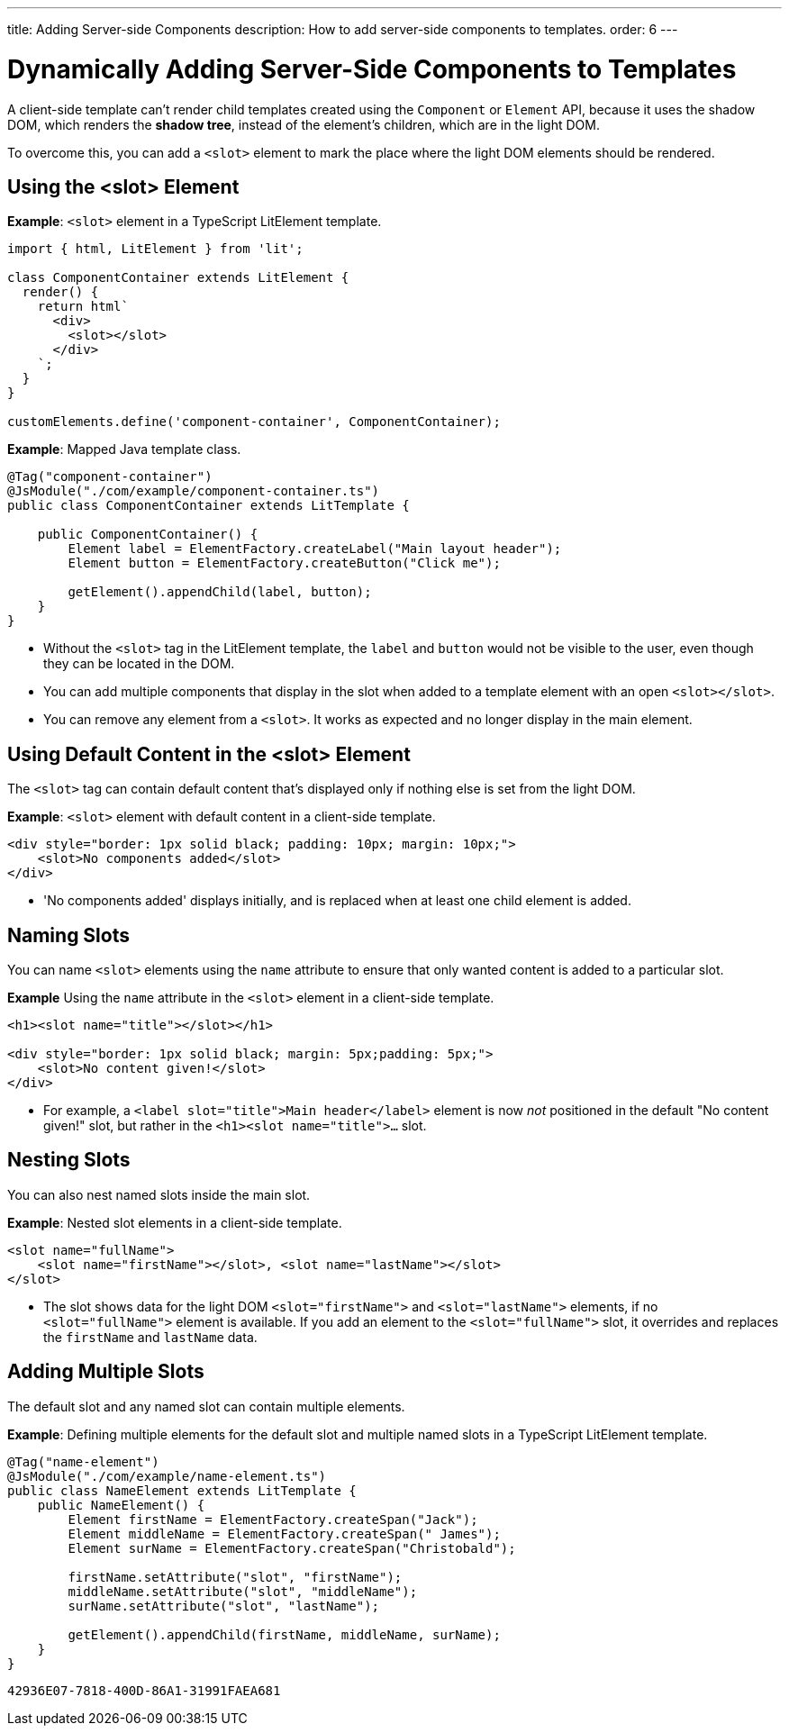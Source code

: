 ---
title: Adding Server-side Components
description: How to add server-side components to templates.
order: 6
---


= Dynamically Adding Server-Side Components to Templates

A client-side template can't render child templates created using the [classname]`Component` or [classname]`Element` API, because it uses the shadow DOM, which renders the *shadow tree*, instead of the element's children, which are in the light DOM.

To overcome this, you can add a `<slot>` element to mark the place where the light DOM elements should be rendered.

pass:[<!-- vale Vaadin.HeadingCase = NO -->]

== Using the <slot> Element

pass:[<!-- vale Vaadin.HeadingCase = YES -->]

*Example*: `<slot>` element in a TypeScript LitElement template.

[source,javascript]
----
import { html, LitElement } from 'lit';

class ComponentContainer extends LitElement {
  render() {
    return html`
      <div>
        <slot></slot>
      </div>
    `;
  }
}

customElements.define('component-container', ComponentContainer);
----

*Example*: Mapped Java template class.

[source,java]
----
@Tag("component-container")
@JsModule("./com/example/component-container.ts")
public class ComponentContainer extends LitTemplate {

    public ComponentContainer() {
        Element label = ElementFactory.createLabel("Main layout header");
        Element button = ElementFactory.createButton("Click me");

        getElement().appendChild(label, button);
    }
}

----
* Without the `<slot>` tag in the LitElement template, the `label` and `button` would not be visible to the user, even though they can be located in the DOM.
* You can add multiple components that display in the slot when added to a template element with an open `<slot></slot>`.
* You can remove any element from a `<slot>`.
It works as expected and no longer display in the main element.

== Using Default Content in the <slot> Element

The `<slot>` tag can contain default content that's displayed only if nothing else is set from the light DOM.

*Example*: `<slot>` element with default content in a client-side template.

[source,javascript]
----
<div style="border: 1px solid black; padding: 10px; margin: 10px;">
    <slot>No components added</slot>
</div>
----
* 'No components added' displays initially, and is replaced when at least one child element is added.

== Naming Slots

You can name `<slot>` elements using the `name` attribute to ensure that only wanted content is added to a particular slot.

*Example* Using the `name` attribute in the `<slot>` element in a client-side template.

[source,html]
----
<h1><slot name="title"></slot></h1>

<div style="border: 1px solid black; margin: 5px;padding: 5px;">
    <slot>No content given!</slot>
</div>
----
* For example, a `<label slot="title">Main header</label>` element is now _not_ positioned in the default "No content given!" slot, but rather in the `<h1><slot name="title">...` slot.

== Nesting Slots

You can also nest named slots inside the main slot.

*Example*: Nested slot elements in a client-side template.

[source,javascript]
----
<slot name="fullName">
    <slot name="firstName"></slot>, <slot name="lastName"></slot>
</slot>
----
* The slot shows data for the light DOM `<slot="firstName">` and `<slot="lastName">` elements, if no `<slot="fullName">` element is available.
If you add an element to the `<slot="fullName">` slot, it overrides and replaces the `firstName` and `lastName` data.

== Adding Multiple Slots

The default slot and any named slot can contain multiple elements.

*Example*: Defining multiple elements for the default slot and multiple named slots in a TypeScript LitElement template.

[source,java]
----
@Tag("name-element")
@JsModule("./com/example/name-element.ts")
public class NameElement extends LitTemplate {
    public NameElement() {
        Element firstName = ElementFactory.createSpan("Jack");
        Element middleName = ElementFactory.createSpan(" James");
        Element surName = ElementFactory.createSpan("Christobald");

        firstName.setAttribute("slot", "firstName");
        middleName.setAttribute("slot", "middleName");
        surName.setAttribute("slot", "lastName");

        getElement().appendChild(firstName, middleName, surName);
    }
}
----


[discussion-id]`42936E07-7818-400D-86A1-31991FAEA681`

++++
<style>
[class^=PageHeader-module-descriptionContainer] {display: none;}
</style>
++++